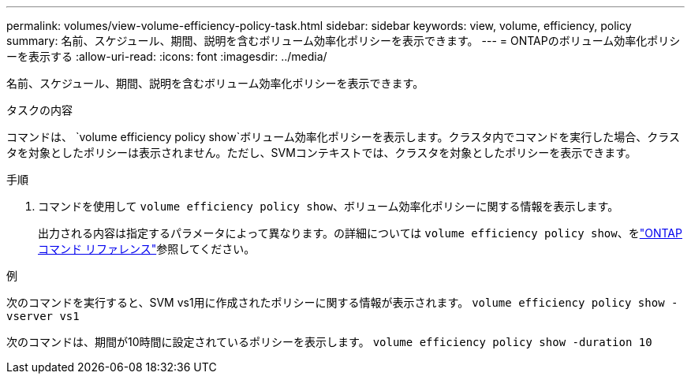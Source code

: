 ---
permalink: volumes/view-volume-efficiency-policy-task.html 
sidebar: sidebar 
keywords: view, volume, efficiency, policy 
summary: 名前、スケジュール、期間、説明を含むボリューム効率化ポリシーを表示できます。 
---
= ONTAPのボリューム効率化ポリシーを表示する
:allow-uri-read: 
:icons: font
:imagesdir: ../media/


[role="lead"]
名前、スケジュール、期間、説明を含むボリューム効率化ポリシーを表示できます。

.タスクの内容
コマンドは、 `volume efficiency policy show`ボリューム効率化ポリシーを表示します。クラスタ内でコマンドを実行した場合、クラスタを対象としたポリシーは表示されません。ただし、SVMコンテキストでは、クラスタを対象としたポリシーを表示できます。

.手順
. コマンドを使用して `volume efficiency policy show`、ボリューム効率化ポリシーに関する情報を表示します。
+
出力される内容は指定するパラメータによって異なります。の詳細については `volume efficiency policy show`、をlink:https://docs.netapp.com/us-en/ontap-cli/volume-efficiency-policy-show.html["ONTAPコマンド リファレンス"^]参照してください。



.例
次のコマンドを実行すると、SVM vs1用に作成されたポリシーに関する情報が表示されます。
`volume efficiency policy show -vserver vs1`

次のコマンドは、期間が10時間に設定されているポリシーを表示します。
`volume efficiency policy show -duration 10`
